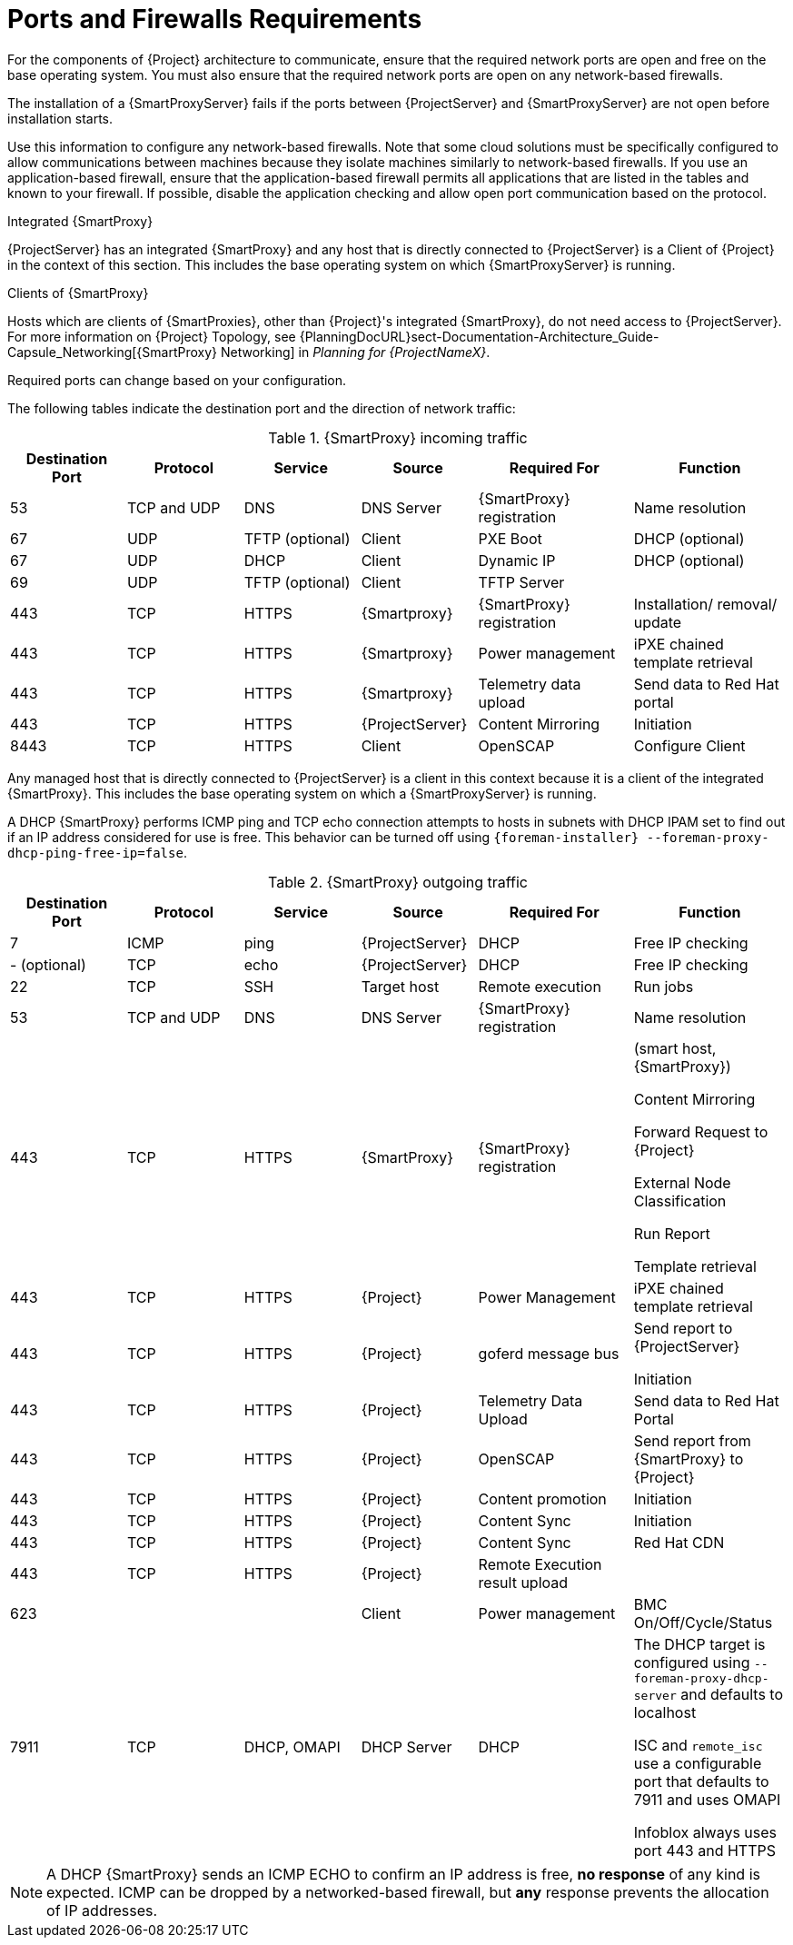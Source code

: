 [id="capsule-ports-and-firewalls-requirements_{context}"]
= Ports and Firewalls Requirements

For the components of {Project} architecture to communicate, ensure that the required network ports are open and free on the base operating system.
You must also ensure that the required network ports are open on any network-based firewalls.

The installation of a {SmartProxyServer} fails if the ports between {ProjectServer} and {SmartProxyServer} are not open before installation starts.

Use this information to configure any network-based firewalls.
Note that some cloud solutions must be specifically configured to allow communications between machines because they isolate machines similarly to network-based firewalls.
If you use an application-based firewall, ensure that the application-based firewall permits all applications that are listed in the tables and known to your firewall.
If possible, disable the application checking and allow open port communication based on the protocol.

.Integrated {SmartProxy}
{ProjectServer} has an integrated {SmartProxy} and any host that is directly connected to {ProjectServer} is a Client of {Project} in the context of this section.
This includes the base operating system on which {SmartProxyServer} is running.

.Clients of {SmartProxy}
Hosts which are clients of {SmartProxies}, other than {Project}'s integrated {SmartProxy}, do not need access to {ProjectServer}.
For more information on {Project} Topology, see {PlanningDocURL}sect-Documentation-Architecture_Guide-Capsule_Networking[{SmartProxy} Networking] in _Planning for {ProjectNameX}_.

Required ports can change based on your configuration.

ifdef::katello,satellite,orcharhino[]
A matrix table of ports is available in the Red{nbsp}Hat Knowledgebase solution https://access.redhat.com/solutions/5627751[Red Hat Satellite List of Network Ports].
endif::[]

The following tables indicate the destination port and the direction of network traffic:

.{SmartProxy} incoming traffic
[cols="15%,15%,15%,15%,20%,20%",options="header"]
|====
| Destination Port | Protocol | Service |Source| Required For | Function
| 53 | TCP and UDP | DNS | DNS Server | {SmartProxy} registration | Name resolution
| 67 | UDP | TFTP (optional) | Client | PXE Boot | DHCP (optional)
| 67 | UDP | DHCP | Client | Dynamic IP | DHCP (optional)
| 69 | UDP | TFTP (optional) | Client | TFTP Server |
ifdef::katello,satellite,orcharhino[]
| 80 | TCP | HTTP | Client | Content Host registration | {SmartProxy} CA RPM registration
| 80 | TCP | HTTP | Client | Package Installation | Content
| 443, 80 | TCP | HTTPS, HTTP | Client | Content Host Registration | {SmartProxy} CA RPM installation
| 443, 80 | TCP | HTTPS, HTTP | Client | Package installation | yum extension
endif::[]
| 443 | TCP | HTTPS | {Smartproxy} | {SmartProxy} registration |  Installation/ removal/ update
| 443 | TCP | HTTPS | {Smartproxy} | Power management | iPXE chained template retrieval
| 443 | TCP | HTTPS | {Smartproxy} | Telemetry data upload | Send data to Red{nbsp}Hat portal

| 443 | TCP | HTTPS | {ProjectServer}|Content Mirroring | Initiation
ifdef::katello,satellite,orcharhino[]
| 5647 (optional) | TCP | AMQP | Client | goferd message bus | Forward message to client

Katello agent to communicate with Qpid dispatcher
| 8000 | TCP | HTTPS | Client | Bootdisk | iPXE chained template retrieval
| 8000 | TCP | HTTPS | Client | PXE Boot | Installation
| 8140 | TCP | HTTPS | Client | Puppet |
| 8443 | TCP | HTTPS | Client | Content Host registration | Initiation

Uploading facts

Sending installed packages and traces
endif::[]
| 8443 | TCP | HTTPS | Client | OpenSCAP | Configure Client
ifdef::katello,satellite,orcharhino[]
| 9090 | TCP | HTTPS | Client | OpenSCAP | Configure Client
| 9090 | TCP | HTTPS | Discovered Node|Discovery |Host discovery and provisioning
| 9090 | TCP | HTTPS | {ProjectServer} | Provisioning | {SmartProxy} API requirement to configure TFTP, DHCP and others
| 9090 | TCP | HTTPS | {ProjectServer} | Remote execution | Run job on VM
| 9090 | TCP | HTTPS | {ProjectServer} | {SmartProxy} feature retrieval |
| 9090 | TCP | HTTPS | {ProjectServer} | OpenSCAP | View SCAP report in HTML or XML format
endif::[]
|====

Any managed host that is directly connected to {ProjectServer} is a client in this context because it is a client of the integrated {SmartProxy}.
This includes the base operating system on which a {SmartProxyServer} is running.

A DHCP {SmartProxy} performs ICMP ping and TCP echo connection attempts to hosts in subnets with DHCP IPAM set to find out if an IP address considered for use is free.
This behavior can be turned off using `{foreman-installer} --foreman-proxy-dhcp-ping-free-ip=false`.

.{SmartProxy} outgoing traffic
[cols="15%,15%,15%,15%,20%,20%",options="header"]

|====
| Destination Port | Protocol | Service |Source| Required For | Function
| 7 | ICMP | ping  | {ProjectServer} | DHCP | Free IP checking
|- (optional) | TCP | echo | {ProjectServer} | DHCP | Free IP checking
| 22 | TCP | SSH | Target host | Remote execution | Run jobs
| 53 | TCP and UDP | DNS | DNS Server | {SmartProxy} registration | Name resolution
| 443 | TCP | HTTPS | {SmartProxy} | {SmartProxy} registration | (smart host, {SmartProxy})

Content Mirroring

Forward Request to {Project}

External Node Classification

Run Report

Template retrieval
| 443 | TCP | HTTPS | {Project} | Power Management | iPXE chained template retrieval
| 443 | TCP | HTTPS | {Project} | goferd message bus | Send report to {ProjectServer}

Initiation
| 443 | TCP | HTTPS | {Project} | Telemetry Data Upload | Send data to Red{nbsp}Hat Portal
| 443 | TCP | HTTPS | {Project} | OpenSCAP | Send report from {SmartProxy} to {Project}
| 443 | TCP | HTTPS | {Project} | Content promotion | Initiation
| 443 | TCP | HTTPS | {Project} | Content Sync | Initiation
| 443 | TCP | HTTPS | {Project} | Content Sync | Red{nbsp}Hat CDN
| 443 | TCP | HTTPS | {Project} | Remote Execution result upload |
| 623 |  |  | Client | Power management | BMC On/Off/Cycle/Status
ifdef::katello,satellite,orcharhino[]
| 5646 | TCP | AMQP | {ProjectServer} | Power management for Katello agent | Forward message to Qpid dispatch router on {SmartProxy}
endif::[]
| 7911 | TCP | DHCP, OMAPI | DHCP Server| DHCP | The DHCP target is configured using `--foreman-proxy-dhcp-server` and defaults to localhost

ISC and `remote_isc` use a configurable port that defaults to 7911 and uses OMAPI

Infoblox always uses port 443 and HTTPS
ifdef::katello,satellite,orcharhino[]
| 8443 | TCP | HTTPS | Discovered Node|Power management | {SmartProxy} sends reboot command to the discovered host
| 8443 | TCP | HTTPS | cert-api.access.redhat.com |Telemetry data upload and report | Send and read data to and from the Red{nbsp}Hat portal
endif::[]
|====

NOTE: A DHCP {SmartProxy} sends an ICMP ECHO to confirm an IP address is free, *no response* of any kind is expected.
ICMP can be dropped by a networked-based firewall, but *any* response prevents the allocation of IP addresses.

